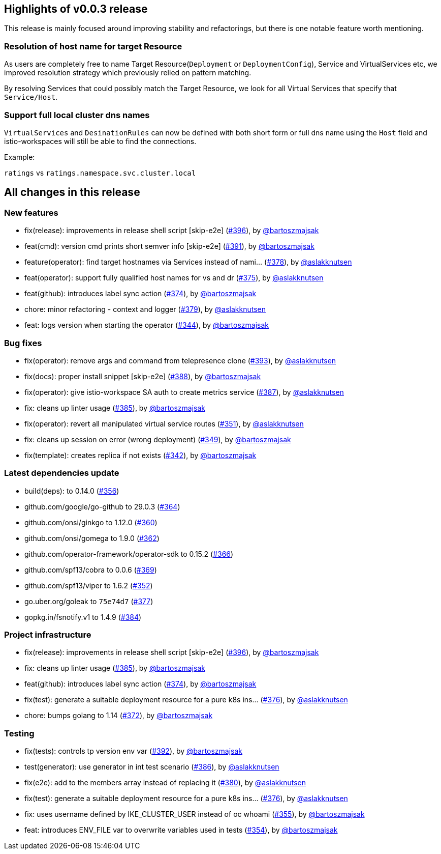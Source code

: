 == Highlights of v0.0.3 release

This release is mainly focused around improving stability and refactorings, but there is one notable feature worth mentioning.

=== Resolution of host name for target Resource

As users are completely free to name Target Resource(`Deployment` or `DeploymentConfig`), Service and VirtualServices etc, we improved resolution strategy which previously relied on pattern matching.

By resolving Services that could possibly match the Target Resource, we look for all Virtual Services that specify that `Service/Host`.

=== Support full local cluster dns names

`VirtualServices` and `DesinationRules` can now be defined with both short form or full dns name using the `Host` field and istio-workspaces will still be able to find the connections.

Example:

`ratings` vs `ratings.namespace.svc.cluster.local`

== All changes in this release

=== New features

 * fix(release): improvements in release shell script [skip-e2e] (https://github.com/Maistra/istio-workspace/pull/396[#396]), by https://github.com/bartoszmajsak[@bartoszmajsak]
 * feat(cmd): version cmd prints short semver info [skip-e2e] (https://github.com/Maistra/istio-workspace/pull/391[#391]), by https://github.com/bartoszmajsak[@bartoszmajsak]
 * feature(operator): find target hostnames via Services instead of nami… (https://github.com/Maistra/istio-workspace/pull/378[#378]), by https://github.com/aslakknutsen[@aslakknutsen]
 * feat(operator): support fully qualified host names for vs and dr (https://github.com/Maistra/istio-workspace/pull/375[#375]), by https://github.com/aslakknutsen[@aslakknutsen] 
 * feat(github): introduces label sync action (https://github.com/Maistra/istio-workspace/pull/374[#374]), by https://github.com/bartoszmajsak[@bartoszmajsak]
 * chore: minor refactoring - context and logger (https://github.com/Maistra/istio-workspace/pull/379[#379]), by https://github.com/aslakknutsen[@aslakknutsen]
 * feat: logs version when starting the operator (https://github.com/Maistra/istio-workspace/pull/344[#344]), by https://github.com/bartoszmajsak[@bartoszmajsak]

=== Bug fixes

 * fix(operator): remove args and command from telepresence clone (https://github.com/Maistra/istio-workspace/pull/393[#393]), by https://github.com/aslakknutsen[@aslakknutsen]
 * fix(docs): proper install snippet [skip-e2e] (https://github.com/Maistra/istio-workspace/pull/388[#388]), by https://github.com/bartoszmajsak[@bartoszmajsak]
 * fix(operator): give istio-workspace SA auth to create metrics service (https://github.com/Maistra/istio-workspace/pull/387[#387]), by https://github.com/aslakknutsen[@aslakknutsen]
 * fix: cleans up linter usage (https://github.com/Maistra/istio-workspace/pull/385[#385]), by https://github.com/bartoszmajsak[@bartoszmajsak]
 * fix(operator): revert all manipulated virtual service routes (https://github.com/Maistra/istio-workspace/pull/351[#351]), by https://github.com/aslakknutsen[@aslakknutsen]
 * fix: cleans up session on error (wrong deployment) (https://github.com/Maistra/istio-workspace/pull/349[#349]), by https://github.com/bartoszmajsak[@bartoszmajsak]
 * fix(template): creates replica if not exists (https://github.com/Maistra/istio-workspace/pull/342[#342]), by https://github.com/bartoszmajsak[@bartoszmajsak]

=== Latest dependencies update

 * build(deps): to 0.14.0 (https://github.com/Maistra/istio-workspace/pull/356[#356])
 * github.com/google/go-github to 29.0.3 (https://github.com/Maistra/istio-workspace/pull/364[#364])
 * github.com/onsi/ginkgo to 1.12.0 (https://github.com/Maistra/istio-workspace/pull/360[#360])
 * github.com/onsi/gomega to 1.9.0 (https://github.com/Maistra/istio-workspace/pull/362[#362])
 * github.com/operator-framework/operator-sdk to 0.15.2 (https://github.com/Maistra/istio-workspace/pull/366[#366])
 * github.com/spf13/cobra to 0.0.6 (https://github.com/Maistra/istio-workspace/pull/369[#369])
 * github.com/spf13/viper to 1.6.2 (https://github.com/Maistra/istio-workspace/pull/352[#352])
 * go.uber.org/goleak to `75e74d7` (https://github.com/Maistra/istio-workspace/pull/377[#377])
 * gopkg.in/fsnotify.v1 to 1.4.9 (https://github.com/Maistra/istio-workspace/pull/384[#384])

=== Project infrastructure

 * fix(release): improvements in release shell script [skip-e2e] (https://github.com/Maistra/istio-workspace/pull/396[#396]), by https://github.com/bartoszmajsak[@bartoszmajsak]
 * fix: cleans up linter usage (https://github.com/Maistra/istio-workspace/pull/385[#385]), by https://github.com/bartoszmajsak[@bartoszmajsak]
 * feat(github): introduces label sync action (https://github.com/Maistra/istio-workspace/pull/374[#374]), by https://github.com/bartoszmajsak[@bartoszmajsak]
 * fix(test): generate a suitable deployment resource for a pure k8s ins… (https://github.com/Maistra/istio-workspace/pull/376[#376]), by https://github.com/aslakknutsen[@aslakknutsen]
 * chore: bumps golang to 1.14 (https://github.com/Maistra/istio-workspace/pull/372[#372]), by https://github.com/bartoszmajsak[@bartoszmajsak]

=== Testing
 * fix(tests): controls tp version env var (https://github.com/Maistra/istio-workspace/pull/392[#392]), by https://github.com/bartoszmajsak[@bartoszmajsak]
 * test(generator): use generator in int test scenario (https://github.com/Maistra/istio-workspace/pull/386[#386]), by https://github.com/aslakknutsen[@aslakknutsen]
 * fix(e2e): add to the members array instead of replacing it (https://github.com/Maistra/istio-workspace/pull/380[#380]), by https://github.com/aslakknutsen[@aslakknutsen]
 * fix(test): generate a suitable deployment resource for a pure k8s ins… (https://github.com/Maistra/istio-workspace/pull/376[#376]), by https://github.com/aslakknutsen[@aslakknutsen]
 * fix: uses username defined by IKE_CLUSTER_USER instead of oc whoami (https://github.com/Maistra/istio-workspace/pull/355[#355]), by https://github.com/bartoszmajsak[@bartoszmajsak]
 * feat: introduces ENV_FILE var to overwrite variables used in tests (https://github.com/Maistra/istio-workspace/pull/354[#354]), by https://github.com/bartoszmajsak[@bartoszmajsak]
